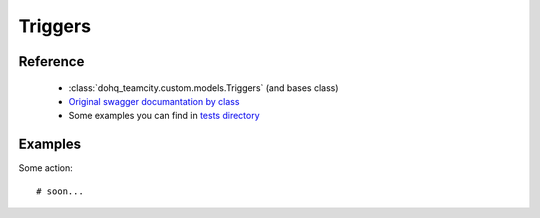 ############
Triggers
############

Reference
========

  + :class:`dohq_teamcity.custom.models.Triggers` (and bases class)
  + `Original swagger documantation by class <https://github.com/devopshq/teamcity/blob/develop/docs-sphinx/swagger/models/Triggers.md>`_
  + Some examples you can find in `tests directory <https://github.com/devopshq/teamcity/blob/develop/test>`_

Examples
========
Some action::

    # soon...


